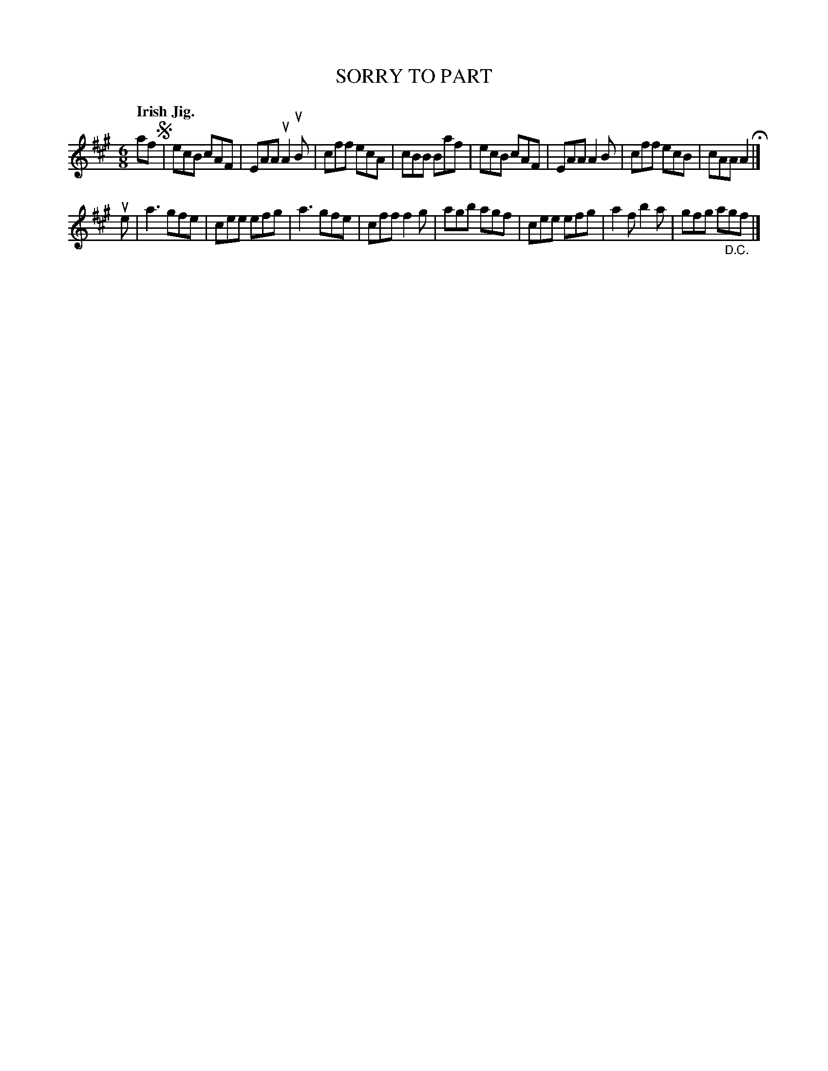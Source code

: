 X: 136002
T: SORRY TO PART
Q: "Irish Jig."
R: Jig.
%R: jig
B: James Kerr "Merry Melodies" v.1 p.36 s.0 #2
Z: 2016 John Chambers <jc:trillian.mit.edu>
M: 6/8
L: 1/8
K: A
af !segno!|\
ecB cAF | EAA uA2uB | cff ecA | cBB Baf |\
ecB cAF | EAA A2B | cff ecB | cAA A2 H|]
ue |\
a3 gfe | cee efg | a3 gfe | cff f2g |\
agb agf | cee efg | a2f b2a | gfg a"_D.C."gf |]
